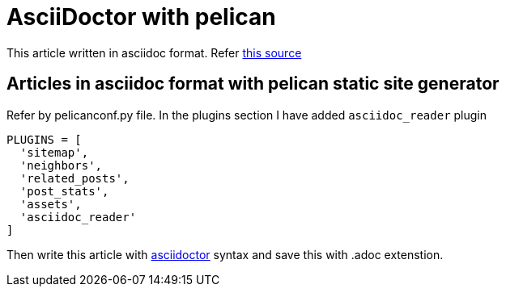 = AsciiDoctor with pelican

:title: AsciiDoctor with pelican
:slug: asciidoctor-with-pelican
:date: 2017-09-17 00:29:02
:tags: asciidoc
:category: Pelican
:author: Arul
:lang: en
:status: draft

This article written in asciidoc format. Refer https://github.com/arulrajnet/blog.arulraj.net/blob/master/content/asciidoctor-with-pelican.adoc?plain=1[this source]

== Articles in asciidoc format with pelican static site generator

Refer by pelicanconf.py file. In the plugins section I have added `asciidoc_reader` plugin

[source,python]
-----------------
PLUGINS = [
  'sitemap',
  'neighbors',
  'related_posts',
  'post_stats',
  'assets',
  'asciidoc_reader'
]
-----------------

Then write this article with http://asciidoctor.org/docs/user-manual/[asciidoctor] syntax and save this with .adoc extenstion.
